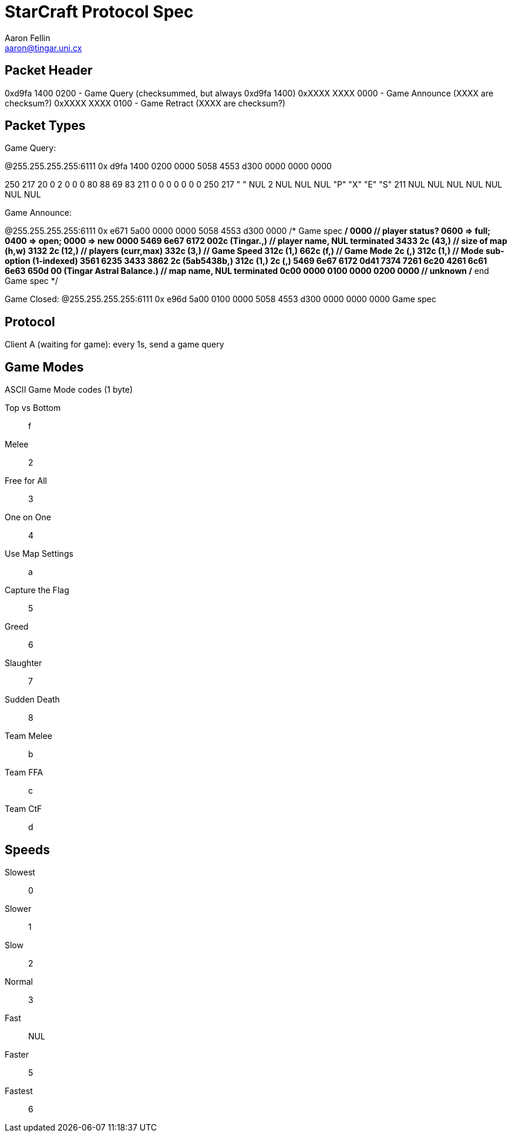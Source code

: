 StarCraft Protocol Spec
=======================
Aaron Fellin <aaron@tingar.uni.cx>


Packet Header
-------------

0xd9fa 1400 0200 - Game Query (checksummed, but always 0xd9fa 1400)
0xXXXX XXXX 0000 - Game Announce (XXXX are checksum?)
0xXXXX XXXX 0100 - Game Retract  (XXXX are checksum?)

Packet Types
------------

Game Query:

@255.255.255.255:6111 0x d9fa 1400 0200 0000 5058 4553 d300 0000 0000 0000

250 217 20 0 2 0 0 0 80 88 69 83 211 0 0 0 0 0 0 0
250 217 " " NUL 2 NUL NUL NUL "P" "X" "E" "S" 211 NUL NUL NUL NUL NUL NUL NUL


Game Announce:

@255.255.255.255:6111 0x e671 5a00 0000 0000 5058 4553 d300 0000
/* Game spec */
0000                   // player status? 0600 => full; 0400 => open; 0000 => new
0000
5469 6e67 6172 002c    (Tingar.,) // player name, NUL terminated
3433 2c                (43,) // size of map (h,w)
3132 2c                (12,) // players (curr,max)
332c                   (3,) // Game Speed
312c                   (1,)
662c                   (f,) // Game Mode
2c                     (,)
312c                   (1,) // Mode sub-option (1-indexed)
3561 6235 3433 3862 2c (5ab5438b,)
312c                   (1,)
2c                     (,)
5469 6e67 6172 0d41
7374 7261 6c20 4261
6c61 6e63 650d 00
(Tingar Astral Balance.) // map name, NUL terminated
0c00 0000 0100 0000 0200 0000 // unknown
/* end Game spec */

Game Closed:
@255.255.255.255:6111 0x e96d 5a00 0100 0000 5058 4553 d300 0000 0000 0000
Game spec


Protocol
--------

Client A (waiting for game): every 1s, send a game query


Game Modes
----------

ASCII Game Mode codes (1 byte)

Top vs Bottom::    f
Melee::            2
Free for All::     3
One on One::       4
Use Map Settings:: a
Capture the Flag:: 5
Greed::            6
Slaughter::        7
Sudden Death::     8
Team Melee::       b
Team FFA::         c
Team CtF::         d


Speeds
------

Slowest:: 0
Slower::  1
Slow::    2
Normal::  3
Fast::    NUL
Faster::  5
Fastest:: 6
